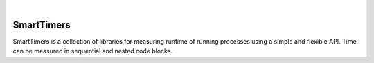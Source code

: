 .. image:: https://travis-ci.org/edponce/smarttimers.svg?branch=master
   :target: https://travis-ci.org/edponce/smarttimers
   :alt: Tests Status

.. image:: https://img.shields.io/codecov/c/github/dstructs/matrix/master.svg
   :target: https://codecov.io/github/edponce/smarttimers?branch=master
   :alt: Coverage Status

.. image:: https://readthedocs.org/projects/smarttimers/badge/?version=latest
   :target: https://smarttimers.readthedocs.io/en/latest/?badge=latest
   :alt: Documentation Status

.. image:: https://img.shields.io/badge/license-MIT-blue.svg
   :target: https://github.com/edponce/smarttimers/blob/master/LICENSE

|

SmartTimers
===========

SmartTimers is a collection of libraries for measuring runtime of running
processes using a simple and flexible API. Time can be measured in sequential
and nested code blocks.
